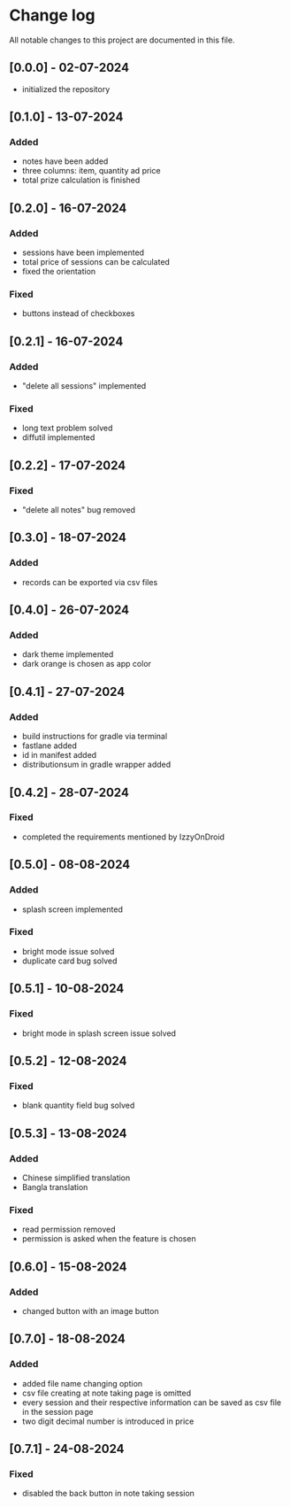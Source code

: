 * Change log

All notable changes to this project are documented in this file.

** [0.0.0] - 02-07-2024

  - initialized the repository

** [0.1.0] - 13-07-2024

*** Added
   - notes have been added
   - three columns: item, quantity ad price
   - total prize calculation is finished

** [0.2.0] - 16-07-2024

*** Added
   - sessions have been implemented
   - total price of sessions can be calculated
   - fixed the orientation

*** Fixed
   - buttons instead of checkboxes

** [0.2.1] - 16-07-2024

*** Added
   - "delete all sessions" implemented

*** Fixed
   - long text problem solved
   - diffutil implemented

** [0.2.2] - 17-07-2024

*** Fixed
   - "delete all notes" bug removed

** [0.3.0] - 18-07-2024

*** Added
   - records can be exported via csv files

** [0.4.0] - 26-07-2024

*** Added
   - dark theme implemented
   - dark orange is chosen as app color

** [0.4.1] - 27-07-2024

*** Added
   - build instructions for gradle via terminal
   - fastlane added
   - id in manifest added
   - distributionsum in gradle wrapper added

** [0.4.2] - 28-07-2024

*** Fixed
   - completed the requirements mentioned by IzzyOnDroid

** [0.5.0] - 08-08-2024

*** Added
   - splash screen implemented

*** Fixed
   - bright mode issue solved
   - duplicate card bug solved

** [0.5.1] - 10-08-2024

*** Fixed
   - bright mode in splash screen issue solved

** [0.5.2] - 12-08-2024

*** Fixed
   - blank quantity field bug solved

** [0.5.3] - 13-08-2024

*** Added
   - Chinese simplified translation
   - Bangla translation

*** Fixed
   - read permission removed
   - permission is asked when the feature is chosen

** [0.6.0] - 15-08-2024

*** Added
   - changed button with an image button

** [0.7.0] - 18-08-2024

*** Added
   - added file name changing option
   - csv file creating at note taking page is omitted
   - every session and their respective information can be saved as csv file in the session page
   - two digit decimal number is introduced in price

** [0.7.1] - 24-08-2024

*** Fixed
   - disabled the back button in note taking session
